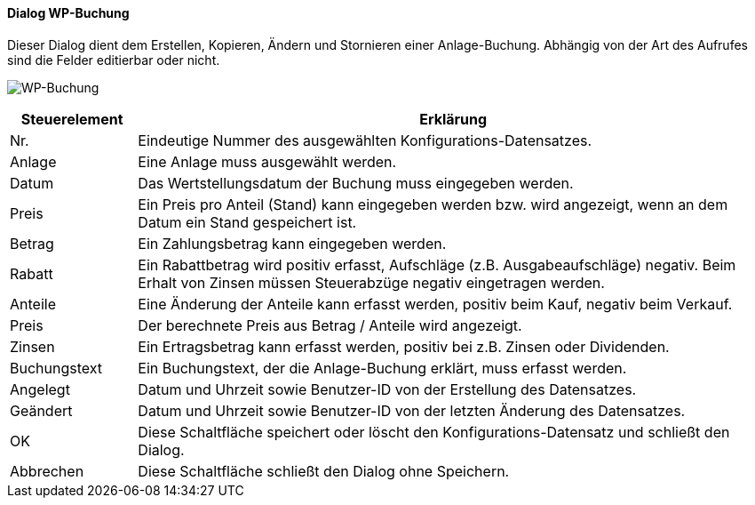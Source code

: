 :wp410-title: WP-Buchung
anchor:WP410[{wp410-title}]

==== Dialog {wp410-title}

Dieser Dialog dient dem Erstellen, Kopieren, Ändern und Stornieren einer Anlage-Buchung.
Abhängig von der Art des Aufrufes sind die Felder editierbar oder nicht.

image:WP410.png[{wp410-title},title={wp410-title}]

[width="100%",cols="1,5a",frame="all",options="header"]
|==========================
|Steuerelement|Erklärung
|Nr.          |Eindeutige Nummer des ausgewählten Konfigurations-Datensatzes.
|Anlage       |Eine Anlage muss ausgewählt werden.
|Datum        |Das Wertstellungsdatum der Buchung muss eingegeben werden.
|Preis        |Ein Preis pro Anteil (Stand) kann eingegeben werden bzw. wird angezeigt, wenn an dem Datum ein Stand gespeichert ist.
|Betrag       |Ein Zahlungsbetrag kann eingegeben werden.
|Rabatt       |Ein Rabattbetrag wird positiv erfasst, Aufschläge (z.B. Ausgabeaufschläge) negativ. Beim Erhalt von Zinsen müssen Steuerabzüge negativ eingetragen werden.
|Anteile      |Eine Änderung der Anteile kann erfasst werden, positiv beim Kauf, negativ beim Verkauf.
|Preis        |Der berechnete Preis aus Betrag / Anteile wird angezeigt.
|Zinsen       |Ein Ertragsbetrag kann erfasst werden, positiv bei z.B. Zinsen oder Dividenden.
|Buchungstext |Ein Buchungstext, der die Anlage-Buchung erklärt, muss erfasst werden.
|Angelegt     |Datum und Uhrzeit sowie Benutzer-ID von der Erstellung des Datensatzes.
|Geändert     |Datum und Uhrzeit sowie Benutzer-ID von der letzten Änderung des Datensatzes.
|OK           |Diese Schaltfläche speichert oder löscht den Konfigurations-Datensatz und schließt den Dialog.
|Abbrechen    |Diese Schaltfläche schließt den Dialog ohne Speichern.
|==========================
